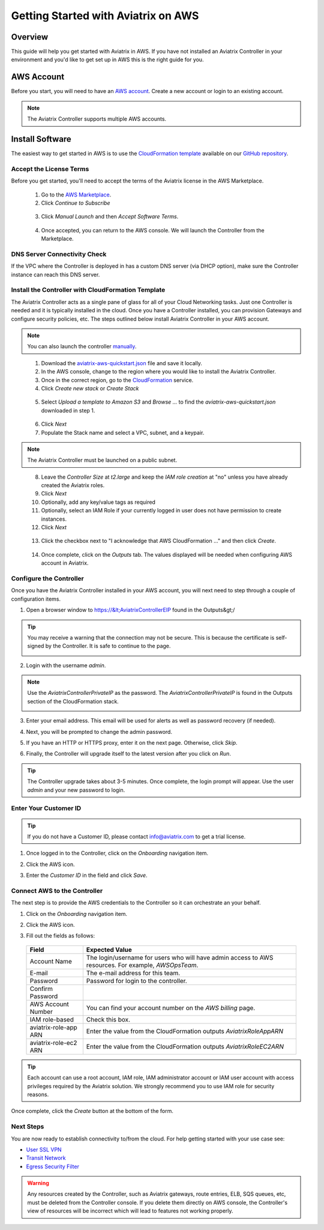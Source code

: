 .. meta::
    :description: Install the Aviatrix Controller, 2 Gateways, and setup peering in AWS
    :keywords: Aviatrix, AWS


==================================================================
Getting Started with Aviatrix on AWS
==================================================================


Overview
--------
This guide will help you get started with Aviatrix in AWS.  If you have not installed an Aviatrix Controller in your environment and you'd like to get set up in AWS this is the right guide for you.

AWS Account
-----------
Before you start, you will need to have an `AWS account <https://aws.amazon.com/>`__.   Create a new account or login to an existing account.

.. note::

   The Aviatrix Controller supports multiple AWS accounts.

Install Software
----------------------
The easiest way to get started in AWS is to use the `CloudFormation template <https://github.com/AviatrixSystems/AWSQuickStart/blob/master/aviatrix-aws-quickstart.json>`__ available on our `GitHub repository <https://github.com/AviatrixSystems/AWSQuickStart>`__.

Accept the License Terms
^^^^^^^^^^^^^^^^^^^^^^^^
Before you get started, you'll need to accept the terms of the Aviatrix license in the AWS Marketplace.

 1. Go to the `AWS Marketplace <https://aws.amazon.com/marketplace/pp?sku=zemc6exdso42eps9ki88l9za>`__.
 2. Click `Continue to Subscribe`

   |imageAwsMarketplaceContinuetoSubscribe|


 3.  Click `Manual Launch` and then `Accept Software Terms`.

    |imageAwsMarketplaceAcceptTerms|

 4.  Once accepted, you can return to the AWS console.  We will launch the Controller from the Marketplace.

DNS Server Connectivity Check
^^^^^^^^^^^^^^^^^^^^^^^^^^^^^
If the VPC where the Controller is deployed in has a custom DNS server (via DHCP option), make sure the Controller instance can reach this DNS server. 

Install the Controller with CloudFormation Template
^^^^^^^^^^^^^^^^^^^^^^^^^^^^^^^^^^^^^^^^^^^^^^^^^^^
The Aviatrix Controller acts as a single pane of glass for all of your Cloud Networking tasks.  Just one Controller is needed and it is typically installed in the cloud.  Once you have a Controller installed, you can provision Gateways and configure security policies, etc.  The steps outlined below install Aviatrix Controller in your AWS account.

.. note::

   You can also launch the controller `manually <http://docs.aviatrix.com/StartUpGuides/aws_manual_startup_guide.html>`__.
..

 1. Download the `aviatrix-aws-quickstart.json <https://raw.githubusercontent.com/AviatrixSystems/AWSQuickStart/master/aviatrix-aws-quickstart.json>`_ file and save it locally.
 2. In the AWS console, change to the region where you would like to install the Aviatrix Controller.
 3. Once in the correct region, go to the `CloudFormation <https://console.aws.amazon.com/cloudformation/home>`_ service.
 4. Click `Create new stack` or `Create Stack`

   |imageCFCreate|

 5. Select `Upload a template to Amazon S3` and `Browse ...` to find the `aviatrix-aws-quickstart.json` downloaded in step 1.

   |imageCFSelectTemplate|

 6. Click `Next`
 7. Populate the Stack name and select a VPC, subnet, and a keypair.

   |imageCFSpecifyDetails|

.. note::

   The Aviatrix Controller must be launched on a public subnet.
..

 8. Leave the `Controller Size` at `t2.large` and keep the `IAM role creation` at "no" unless you have already created the Aviatrix roles.
 9. Click `Next`
 10. Optionally, add any key/value tags as required
 11. Optionally, select an IAM Role if your currently logged in user does not have permission to create instances.
 12. Click `Next`
     
   |imageCFOptions|

 13. Click the checkbox next to "I acknowledge that AWS CloudFormation ..." and then click `Create`.

   |imageCFCreateFinal|

 14. Once complete, click on the `Outputs` tab.  The values displayed will be needed when configuring AWS account in Aviatrix.
   
   |imageCFComplete|

Configure the Controller
^^^^^^^^^^^^^^^^^^^^^^^^
Once you have the Aviatrix Controller installed in your AWS account, you will next need to step through a couple of configuration items.

1. Open a browser window to https://&lt;AviatrixControllerEIP found in the Outputs&gt;/

.. tip::
   You may receive a warning that the connection may not be secure.  This is because the certificate is self-signed by the Controller.  It is safe to continue to the page.

   |imageControllerBrowserWarning|

2. Login with the username `admin`.

.. note::
   Use the `AviatrixControllerPrivateIP` as the password.  The `AviatrixControllerPrivateIP` is found in the Outputs section of the CloudFormation stack.
   
   |imageCFOutputsWithPassword|

3. Enter your email address.  This email will be used for alerts as well as password recovery (if needed).

   |imageControllerEnterEmail|

4. Next, you will be prompted to change the admin password.

   |imageControllerChangePassword|

5. If you have an HTTP or HTTPS proxy, enter it on the next page.  Otherwise, click `Skip`.

6. Finally, the Controller will upgrade itself to the latest version after you click on `Run`.

   |imageControllerUpgrade|

.. tip::
   The Controller upgrade takes about 3-5 minutes.  Once complete, the login prompt will appear.  Use the user `admin` and your new password to login.

Enter Your Customer ID
^^^^^^^^^^^^^^^^^^^^^^
.. tip::
   If you do not have a Customer ID, please contact info@aviatrix.com to get a trial license.
   
1. Once logged in to the Controller, click on the `Onboarding` navigation item.

   |imageAviatrixOnboardNav|

2. Click the AWS icon.

   |imageOnboardAws|

3. Enter the `Customer ID` in the field and click `Save`.

   |imageEnterCustomerID|
   
Connect AWS to the Controller
^^^^^^^^^^^^^^^^^^^^^^^^^^^^^
The next step is to provide the AWS credentials to the Controller so it can orchestrate an your behalf.

1. Click on the `Onboarding` navigation item.

   |imageAviatrixOnboardNav|

2. Click the AWS icon.

   |imageOnboardAws|

3. Fill out the fields as follows:

  +-------------------------------+--------------------------------------------+
  | Field                         | Expected Value                             |
  +===============================+============================================+
  | Account Name                  | The login/username for users who will have |
  |                               | admin access to AWS resources.             |
  |                               | For example, `AWSOpsTeam`.                 |
  +-------------------------------+--------------------------------------------+
  | E-mail                        | The e-mail address for this team.          |
  +-------------------------------+--------------------------------------------+
  | Password                      | Password for login to the controller.      |
  +-------------------------------+--------------------------------------------+
  | Confirm Password              |                                            |
  +-------------------------------+--------------------------------------------+
  | AWS Account Number            | You can find your account number           |
  |                               | on the `AWS billing` page.                 |
  +-------------------------------+--------------------------------------------+
  | IAM role-based                | Check this box.                            |
  +-------------------------------+--------------------------------------------+
  | aviatrix-role-app ARN         | Enter the value from the CloudFormation    |
  |                               | outputs `AviatrixRoleAppARN`               |
  +-------------------------------+--------------------------------------------+
  | aviatrix-role-ec2 ARN         | Enter the value from the CloudFormation    |
  |                               | outputs `AviatrixRoleEC2ARN`               |
  +-------------------------------+--------------------------------------------+

.. tip::

   Each account can use a root account, IAM role, IAM administrator account or IAM user account with access privileges required by the Aviatrix solution. We strongly recommend you to use IAM role for security reasons.
  
Once complete, click the `Create` button at the bottom of the form.

|imageCreateAccount|


Next Steps
^^^^^^^^^^
You are now ready to establish connectivity to/from the cloud.  For help getting started with your use case see:

- `User SSL VPN <../HowTos/uservpn.html>`__
- `Transit Network <../HowTos/transitvpc_workflow.html>`__
- `Egress Security Filter <..HowTos/FQDN_Whitelists_Ref_Design.html>`__

.. Warning:: Any resources created by the Controller, such as Aviatrix gateways, route entries, ELB, SQS queues, etc, must be deleted from the Controller console. If you delete them directly on AWS console, the Controller's view of resources will be incorrect which will lead to features not working properly.  

.. |imageAwsMarketplacePage1| image:: ZeroToConnectivityInAWS_media/aws_marketplace_page1.png
.. |imageAwsMarketplaceContinuetoSubscribe| image:: ZeroToConnectivityInAWS_media/aws_marketplace_step1.png
.. |imageAwsMarketplaceAccept| image:: ZeroToConnectivityInAWS_media/aws_marketplace_step2.png
.. |imageAwsMarketplaceAcceptTerms| image:: ZeroToConnectivityInAWS_media/aws_marketplace_select_region_and_accept.png
.. |imageCFCreate| image:: ZeroToConnectivityInAWS_media/cf_create.png
.. |imageCFOptions| image:: ZeroToConnectivityInAWS_media/cf_options.png
.. |imageCFCreateFinal| image:: ZeroToConnectivityInAWS_media/cf_create_final.png
.. |imageCFComplete| image:: ZeroToConnectivityInAWS_media/cf_complete_outputs.png
.. |imageCFOutputsWithPassword| image:: ZeroToConnectivityInAWS_media/cf_complete_outputs_private_ip_highlight.png
.. |imageControllerBrowserWarning| image:: ZeroToConnectivityInAWS_media/controller_browser_warning.png
   :scale: 50%

.. |imageControllerEnterEmail| image:: ZeroToConnectivityInAWS_media/controller_enter_email.png
   :scale: 50%

.. |imageControllerChangePassword| image:: ZeroToConnectivityInAWS_media/controller_change_password.png
   :scale: 50%

.. |imageControllerUpgrade| image:: ZeroToConnectivityInAWS_media/controller_upgrade.png
   :scale: 50%

.. |imageCFSelectTemplate| image:: ZeroToConnectivityInAWS_media/cf_select_template.png
.. |imageCFSpecifyDetails| image:: ZeroToConnectivityInAWS_media/cf_specify_details.png

.. |imageAviatrixOnboardNav| image:: ZeroToConnectivityInAWS_media/aviatrix_onboard_nav.png
   :scale: 50%

.. |imageOnboardAws| image:: ZeroToConnectivityInAWS_media/onboard_aws.png
   :scale: 50%

.. |imageEnterCustomerID| image:: ZeroToConnectivityInAWS_media/customerid_enter.png
   :scale: 25%

.. |imageCreateAccount| image:: ZeroToConnectivityInAWS_media/create_account.png

